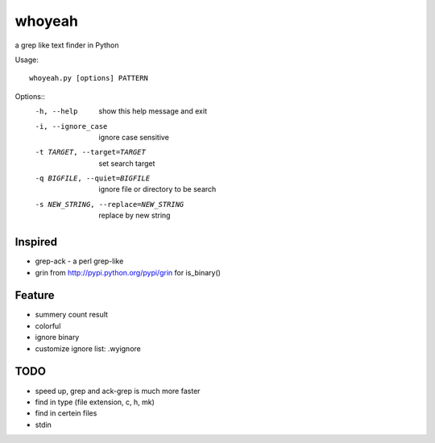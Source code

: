 =======
whoyeah
=======
a grep like text finder in Python

Usage::

  whoyeah.py [options] PATTERN

Options::
  -h, --help            show this help message and exit
  -i, --ignore_case     ignore case sensitive
  -t TARGET, --target=TARGET
                        set search target
  -q BIGFILE, --quiet=BIGFILE
                        ignore file or directory to be search
  -s NEW_STRING, --replace=NEW_STRING
                        replace by new string

Inspired
========
* grep-ack - a perl grep-like
* grin from http://pypi.python.org/pypi/grin for is_binary()

Feature
=======
* summery count result
* colorful
* ignore binary
* customize ignore list: .wyignore

TODO
====
* speed up, grep and ack-grep is much more faster
* find in type (file extension, c, h, mk)
* find in certein files
* stdin
